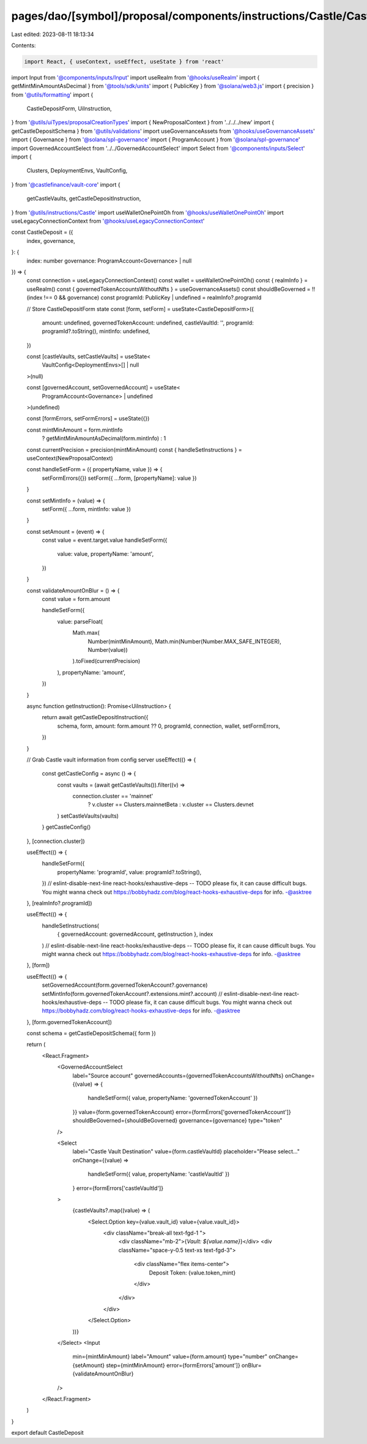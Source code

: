 pages/dao/[symbol]/proposal/components/instructions/Castle/CastleDeposit.tsx
============================================================================

Last edited: 2023-08-11 18:13:34

Contents:

.. code-block:: tsx

    import React, { useContext, useEffect, useState } from 'react'
import Input from '@components/inputs/Input'
import useRealm from '@hooks/useRealm'
import { getMintMinAmountAsDecimal } from '@tools/sdk/units'
import { PublicKey } from '@solana/web3.js'
import { precision } from '@utils/formatting'
import {
  CastleDepositForm,
  UiInstruction,
} from '@utils/uiTypes/proposalCreationTypes'
import { NewProposalContext } from '../../../new'
import { getCastleDepositSchema } from '@utils/validations'
import useGovernanceAssets from '@hooks/useGovernanceAssets'
import { Governance } from '@solana/spl-governance'
import { ProgramAccount } from '@solana/spl-governance'
import GovernedAccountSelect from '../../GovernedAccountSelect'
import Select from '@components/inputs/Select'
import {
  Clusters,
  DeploymentEnvs,
  VaultConfig,
} from '@castlefinance/vault-core'
import {
  getCastleVaults,
  getCastleDepositInstruction,
} from '@utils/instructions/Castle'
import useWalletOnePointOh from '@hooks/useWalletOnePointOh'
import useLegacyConnectionContext from '@hooks/useLegacyConnectionContext'

const CastleDeposit = ({
  index,
  governance,
}: {
  index: number
  governance: ProgramAccount<Governance> | null
}) => {
  const connection = useLegacyConnectionContext()
  const wallet = useWalletOnePointOh()
  const { realmInfo } = useRealm()
  const { governedTokenAccountsWithoutNfts } = useGovernanceAssets()
  const shouldBeGoverned = !!(index !== 0 && governance)
  const programId: PublicKey | undefined = realmInfo?.programId

  // Store CastleDepositForm state
  const [form, setForm] = useState<CastleDepositForm>({
    amount: undefined,
    governedTokenAccount: undefined,
    castleVaultId: '',
    programId: programId?.toString(),
    mintInfo: undefined,
  })

  const [castleVaults, setCastleVaults] = useState<
    VaultConfig<DeploymentEnvs>[] | null
  >(null)

  const [governedAccount, setGovernedAccount] = useState<
    ProgramAccount<Governance> | undefined
  >(undefined)

  const [formErrors, setFormErrors] = useState({})

  const mintMinAmount = form.mintInfo
    ? getMintMinAmountAsDecimal(form.mintInfo)
    : 1

  const currentPrecision = precision(mintMinAmount)
  const { handleSetInstructions } = useContext(NewProposalContext)

  const handleSetForm = ({ propertyName, value }) => {
    setFormErrors({})
    setForm({ ...form, [propertyName]: value })
  }

  const setMintInfo = (value) => {
    setForm({ ...form, mintInfo: value })
  }

  const setAmount = (event) => {
    const value = event.target.value
    handleSetForm({
      value: value,
      propertyName: 'amount',
    })
  }

  const validateAmountOnBlur = () => {
    const value = form.amount

    handleSetForm({
      value: parseFloat(
        Math.max(
          Number(mintMinAmount),
          Math.min(Number(Number.MAX_SAFE_INTEGER), Number(value))
        ).toFixed(currentPrecision)
      ),
      propertyName: 'amount',
    })
  }

  async function getInstruction(): Promise<UiInstruction> {
    return await getCastleDepositInstruction({
      schema,
      form,
      amount: form.amount ?? 0,
      programId,
      connection,
      wallet,
      setFormErrors,
    })
  }

  // Grab Castle vault information from config server
  useEffect(() => {
    const getCastleConfig = async () => {
      const vaults = (await getCastleVaults()).filter((v) =>
        connection.cluster == 'mainnet'
          ? v.cluster == Clusters.mainnetBeta
          : v.cluster == Clusters.devnet
      )
      setCastleVaults(vaults)
    }
    getCastleConfig()
  }, [connection.cluster])

  useEffect(() => {
    handleSetForm({
      propertyName: 'programId',
      value: programId?.toString(),
    })
    // eslint-disable-next-line react-hooks/exhaustive-deps -- TODO please fix, it can cause difficult bugs. You might wanna check out https://bobbyhadz.com/blog/react-hooks-exhaustive-deps for info. -@asktree
  }, [realmInfo?.programId])

  useEffect(() => {
    handleSetInstructions(
      { governedAccount: governedAccount, getInstruction },
      index
    )
    // eslint-disable-next-line react-hooks/exhaustive-deps -- TODO please fix, it can cause difficult bugs. You might wanna check out https://bobbyhadz.com/blog/react-hooks-exhaustive-deps for info. -@asktree
  }, [form])

  useEffect(() => {
    setGovernedAccount(form.governedTokenAccount?.governance)
    setMintInfo(form.governedTokenAccount?.extensions.mint?.account)
    // eslint-disable-next-line react-hooks/exhaustive-deps -- TODO please fix, it can cause difficult bugs. You might wanna check out https://bobbyhadz.com/blog/react-hooks-exhaustive-deps for info. -@asktree
  }, [form.governedTokenAccount])

  const schema = getCastleDepositSchema({ form })

  return (
    <React.Fragment>
      <GovernedAccountSelect
        label="Source account"
        governedAccounts={governedTokenAccountsWithoutNfts}
        onChange={(value) => {
          handleSetForm({ value, propertyName: 'governedTokenAccount' })
        }}
        value={form.governedTokenAccount}
        error={formErrors['governedTokenAccount']}
        shouldBeGoverned={shouldBeGoverned}
        governance={governance}
        type="token"
      />

      <Select
        label="Castle Vault Destination"
        value={form.castleVaultId}
        placeholder="Please select..."
        onChange={(value) =>
          handleSetForm({ value, propertyName: 'castleVaultId' })
        }
        error={formErrors['castleVaultId']}
      >
        {castleVaults?.map((value) => (
          <Select.Option key={value.vault_id} value={value.vault_id}>
            <div className="break-all text-fgd-1 ">
              <div className="mb-2">{`Vault: ${value.name}`}</div>
              <div className="space-y-0.5 text-xs text-fgd-3">
                <div className="flex items-center">
                  Deposit Token: {value.token_mint}
                </div>
              </div>
            </div>
          </Select.Option>
        ))}
      </Select>
      <Input
        min={mintMinAmount}
        label="Amount"
        value={form.amount}
        type="number"
        onChange={setAmount}
        step={mintMinAmount}
        error={formErrors['amount']}
        onBlur={validateAmountOnBlur}
      />
    </React.Fragment>
  )
}

export default CastleDeposit


